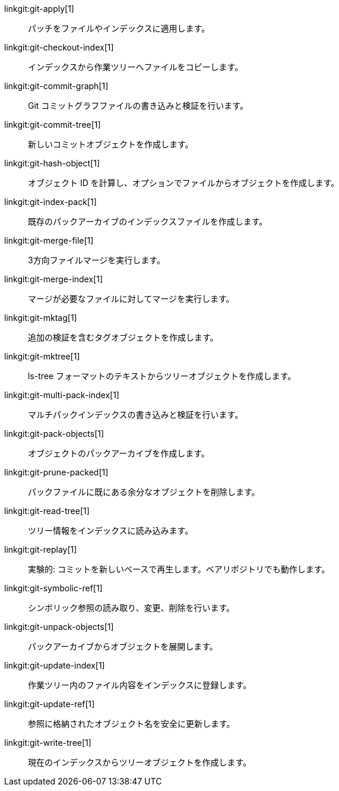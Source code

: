 linkgit:git-apply[1]::
	パッチをファイルやインデックスに適用します。

linkgit:git-checkout-index[1]::
	インデックスから作業ツリーへファイルをコピーします。

linkgit:git-commit-graph[1]::
	Git コミットグラフファイルの書き込みと検証を行います。

linkgit:git-commit-tree[1]::
	新しいコミットオブジェクトを作成します。

linkgit:git-hash-object[1]::
	オブジェクト ID を計算し、オプションでファイルからオブジェクトを作成します。

linkgit:git-index-pack[1]::
	既存のパックアーカイブのインデックスファイルを作成します。

linkgit:git-merge-file[1]::
	3方向ファイルマージを実行します。

linkgit:git-merge-index[1]::
	マージが必要なファイルに対してマージを実行します。

linkgit:git-mktag[1]::
	追加の検証を含むタグオブジェクトを作成します。

linkgit:git-mktree[1]::
	ls-tree フォーマットのテキストからツリーオブジェクトを作成します。

linkgit:git-multi-pack-index[1]::
	マルチパックインデックスの書き込みと検証を行います。

linkgit:git-pack-objects[1]::
	オブジェクトのパックアーカイブを作成します。

linkgit:git-prune-packed[1]::
	パックファイルに既にある余分なオブジェクトを削除します。

linkgit:git-read-tree[1]::
	ツリー情報をインデックスに読み込みます。

linkgit:git-replay[1]::
	実験的: コミットを新しいベースで再生します。ベアリポジトリでも動作します。

linkgit:git-symbolic-ref[1]::
	シンボリック参照の読み取り、変更、削除を行います。

linkgit:git-unpack-objects[1]::
	パックアーカイブからオブジェクトを展開します。

linkgit:git-update-index[1]::
	作業ツリー内のファイル内容をインデックスに登録します。

linkgit:git-update-ref[1]::
	参照に格納されたオブジェクト名を安全に更新します。

linkgit:git-write-tree[1]::
	現在のインデックスからツリーオブジェクトを作成します。

